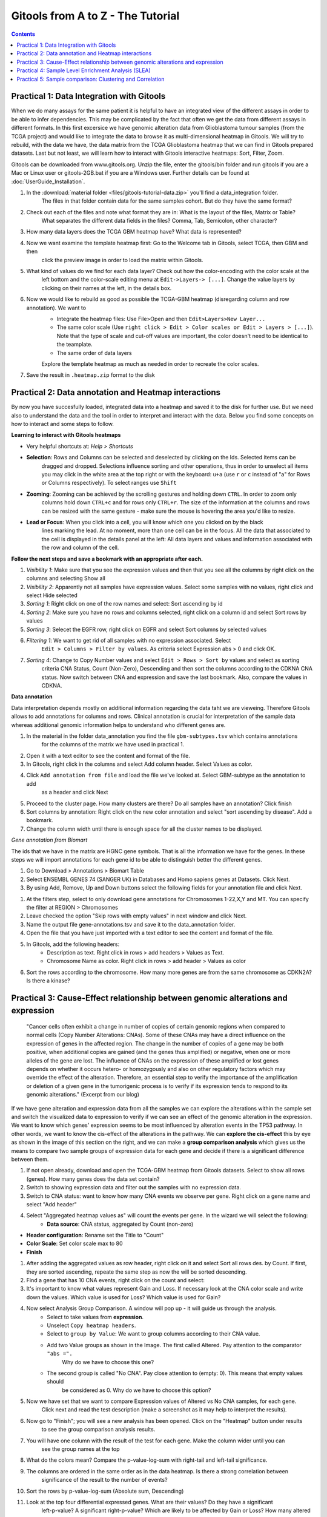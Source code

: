 =====================================
Gitools from A to Z - The Tutorial
=====================================


.. contents::

Practical 1: Data Integration with Gitools
.......................................................

When we do many assays for the same patient it is helpful to have an integrated view of the different assays in order
to be able to infer dependencies. This may be complicated by the fact that often we get the data from different assays
in different formats. In this first excersice we have genomic alteration data from Glioblastoma tumour samples
(from the TCGA project) and would like to integrate the data to browse it as multi-dimensional heatmap in Gitools.
We will try to rebuild, with the data we have, the data matrix from the TCGA Glioblastoma heatmap that we can find
in Gitools prepared datasets. Last but not least, we will learn how to interact with Gitools interactive heatmaps:
Sort, Filter, Zoom.

Gitools can be downloaded from www.gitools.org. Unzip the file, enter the gitools/bin folder and run gitools if you are
a Mac or Linux user or gitools-2GB.bat if you are a Windows user.
Further details can be found at :doc:`UserGuide_Installation`.

.. image:: img/multidimdata.png
    :width: 500px
    :align: right


#. In the :download:`material folder <files/gitools-tutorial-data.zip>` you'll find a data_integration folder.
    The files in that folder contain data for the same samples cohort. But do they have the same format?
#. Check out each of the files and note what format they are in: What is the layout of the files, Matrix or Table?
    What separates the different data fields in the files? Comma, Tab, Semicolon, other character?
#. How many data layers does the TCGA GBM heatmap have? What data is represented?
#. Now we want examine the template heatmap first: Go to the Welcome tab in Gitools, select TCGA, then GBM and then
    click the preview image in order to load the matrix within Gitools.
#. What kind of values do we find for each data layer? Check out how the color-encoding with the color scale at the
    left bottom and the color-scale editing menu at ``Edit->Layers-> [...]``. Change the value layers by clicking on
    their names at the left, in the details box.
#. Now we would like to rebuild as good as possible the TCGA-GBM heatmap (disregarding column and row annotation). We want to
    - Integrate the heatmap files: Use File>Open and then ``Edit>Layers>New Layer...``
    - The same color scale (Use ``right click > Edit > Color scales or Edit > Layers > [...]``). Note that the type of scale and cut-off values are important, the color doesn't need to be identical to the teamplate.
    - The same order of data layers
    Explore the template heatmap as much as needed in order to recreate the color scales.
#. Save the result in ``.heatmap.zip`` format to the disk


Practical 2: Data annotation and Heatmap interactions
.......................................................


By now you have succesfully loaded, integrated data into a heatmap and saved it to the disk for further use.
But we need also to understand the data and the tool in order to interpret and interact with the data.
Below you find some concepts on how to interact and some steps to follow.


**Learning to interact with Gitools heatmaps**

- Very helpful shortcuts at: *Help > Shortcuts*
- **Selection**: Rows and Columns can be selected and deselected by clicking on the Ids. Selected items can be
    dragged and dropped. Selections influence sorting and other operations, thus in order to unselect all items you
    may click in the white area at the top right or with the keyboard: ``u+a`` (use ``r`` or ``c`` instead of "a" for Rows or
    Columns respectively). To select ranges use ``Shift``
- **Zooming**: Zooming can be achieved by the scrolling gestures and holding down ``CTRL``. In order to zoom only
    columns hold down ``CTRL+c`` and for rows only ``CTRL+r``. The size of the information at the columns and rows can be
    resized with the same gesture - make sure the mouse is hovering the area you'd like to resize.
- **Lead or Focus**: When you click into a cell, you will know which one you clicked on by the black
    lines marking the lead. At no moment, more than one cell can be in the focus. All the data that
    associated to the cell is displayed in the details panel at the left: All data layers and values and
    information associated with the row and column of the cell.

**Follow the next steps and save a bookmark with an appropriate after each.**

#. *Visibility 1*: Make sure that you see the expression values and then that you see all the columns by right click on the columns and selecting Show all
#. *Visibility 2*: Apparently not all samples have expression values. Select some samples with no values, right click and select Hide selected
#. *Sorting 1*: Right click on one of the row names and select: Sort ascending by id
#. *Sorting 2*: Make sure you have no rows and columns selected, right click on a column id and select Sort rows by values
#. *Sorting 3*: Selecet the EGFR row, right click on EGFR and select Sort columns by selected values
#. *Filtering 1*: We want to get rid of all samples with no expression associated. Select
    ``Edit > Columns > Filter by values``. As criteria select Expression abs > 0 and click OK.
#. *Sorting 4*: Change to Copy Number values and select ``Edit > Rows > Sort by`` values and select as sorting
    criteria CNA Status, Count (Non-Zero), Descending and then sort the columns according to the CDKNA CNA status.
    Now switch between CNA and expression and save the last bookmark. Also, compare the values in CDKNA.

.. image:: img/annotationinteraction.png
    :width: 500px
    :align: right


**Data annotation**

Data interpretation depends mostly on additional information regarding the data taht we are vieweing. Therefore Gitools
allows to add annotations for columns and rows. Clinical annotation is crucial for interpretation of the sample data
whereas additional genomic information helps to understand who different genes are.

#. In the material in the folder data_annotation you find the file ``gbm-subtypes.tsv`` which contains annotations
    for the columns of the matrix we have used in practical 1.
#. Open it with a text editor to see the content and format of the file.
#. In Gitools, right click in the columns and select Add column header. Select Values as color.
#. Click ``Add annotation from file`` and load the file we've looked at. Select GBM-subtype as the annotation to add
    as a header and click Next
#. Proceed to the cluster page. How many clusters are there? Do all samples have an annotation? Click finish
#. Sort columns by annotation: Right click on the new color annotation and select "sort ascending by disease". Add a bookmark.
#. Change the column width until there is enough space for all the cluster names to be displayed.

*Gene annotation from Biomart*

The ids that we have in the matrix are HGNC gene symbols. That is all the information we have for the genes.
In these steps we will import annotations for each gene id to be able to distinguish better the different genes.

#. Go to Download > Annotations > Biomart Table
#. Select ENSEMBL GENES 74 (SANGER UK) in Databases and Homo sapiens genes at Datasets. Click Next.
#. By using Add, Remove, Up and Down buttons select the following fields for your annotation file and click Next.

.. image:: img/ScreenShotGitoolsImportGeneAnnotations.png
    :width: 500px
    :align: center

#. At the filters step, select to only download gene annotations for Chromosomes 1-22,X,Y and MT. You can specify the filter at REGION > Chromosomes
#. Leave checked the option "Skip rows with empty values" in next window and click Next.
#. Name the output file gene-annotations.tsv and save it to the data_annotation folder.
#. Open the file that you have just imported with a text editor to see the content and format of the file.
#. In Gitools, add the following headers:
    - Description as text. Right click in rows > add headers > Values as Text.
    - Chromosome Name as color. Right click in rows > add header > Values as color
#. Sort the rows according to the chromosome. How many more genes are from the same chromosome as CDKN2A? Is there a kinase?

Practical 3: Cause-Effect relationship between genomic alterations and expression
..........................................................................................

    "Cancer cells often exhibit a change in number of copies of certain genomic regions when compared to normal cells
    (Copy Number Alterations: CNAs). Some of these CNAs may have a direct influence on the expression of genes in
    the affected region. The change in the number of copies of a gene may be both positive, when additional copies
    are gained (and the genes thus amplified) or negative, when one or more alleles of the gene are lost. The influence
    of CNAs on the expression of these amplified or lost genes depends on whether it occurs hetero- or homozygously and
    also on other regulatory factors which may override the effect of the alteration. Therefore, an essential step to
    verify the importance of the amplification or deletion of a given gene in the tumorigenic process is to verify if
    its expression tends to respond to its genomic alterations." (Excerpt from our blog)

.. image:: img/cnv-effect.png
    :width: 500px
    :align: right

If we have gene alteration and expression data from all the samples we can explore the alterations within the
sample set and switch the visualized data to expression to verify if we can see an effect of the genomic
alteration in the expression. We want to know which genes' expression seems to be most influenced by
alteration events in the TP53 pathway. In other words, we want to know the cis-effect of the alterations in the pathway.
We can **explore the cis-effect** this by eye as shown in the image of this section on the right, and we can make a
**group comparison analysis** which gives us the means to compare two sample groups of expression data for each
gene and decide if there is a significant difference between them.


.. image:: img/cnagroups.png
    :width: 500px
    :align: right

#. If not open already, download and open the TCGA-GBM heatmap from Gitools datasets. Select to show all rows (genes). How many genes does the data set contain?
#. Switch to showing expression data and filter out the samples with no expression data.
#. Switch to CNA status: want to know how many CNA events we observe per gene. Right click on a gene name and select "Add header"
#. Select "Aggregated heatmap values as" will count the events per gene. In the wizard we will select the following:
    - **Data source**: CNA status, aggregated by Count (non-zero)
- **Header configuration**: Rename set the Title to "Count"
- **Color Scale**: Set color scale max to 80
- **Finish**
#. After adding the aggregated values as row header, right click on it and select Sort all rows des. by Count. If first, they are sorted ascending, repeate the same step as now the will be sorted descending.
#. Find a gene that has 10 CNA events, right click on the count and select:
#. It's important to know what values represent Gain and Loss. If necessary look at the CNA color scale and write down the values. Which value is used for Loss? Which value is used for Gain?
#. Now select Analysis Group Comparison. A window will pop up - it will guide us through the analysis.
    - Select to take values from **expression**.
    - Unselect ``Copy heatmap headers``.
    - Select to ``group by Value``: We want to group columns according to their CNA value.
    - Add two Value groups as shown in the Image. The first called Altered. Pay attention to the comparator ``"abs =".``
        Why do we have to choose this one?
    - The second group is called "No CNA". Pay close attention to (empty: 0). This means that empty values should
        be considered as 0. Why do we have to choose this option?
#. Now we have set that we want to compare Expression values of Altered vs No CNA samples, for each gene.
    Click next and read the test description (make a screenshot as it may help to interpret the results).
#. Now go to "Finish"; you will see a new analysis has been opened. Click on the "Heatmap" button under results
    to see the group comparison analysis results.
#. You will have one column with the result of the test for each gene. Make the column wider until you can
    see the group names at the top
#. What do the colors mean? Compare the p-value-log-sum with right-tail and left-tail significance.
#. The columns are ordered in the same order as in the data heatmap. Is there a strong correlation between
    significance of the result to the number of events?
#. Sort the rows by p-value-log-sum (Absolute sum, Descending)
#. Look at the top four differential expressed genes. What are their values? Do they have a significant
    left-p-value? A significant right-p-value? Which are likely to be affected by Gain or Loss? How many altered
    and unaltered samples have been observed for each of the genes?



Practical 4: Sample Level Enrichment Analysis (SLEA)
..........................................................................................


The Sample Level Enrichment Analysis (SLEA) allows us to collapse the expression level status from a group of
genes (as for example pathways) into a single row in the heatmap.

We will perform the SLEA with the Glioblastoma median-centered expression data. Additionally to that we need a
module file - the file that describes which gene groups (or modules) we want to analyze. We already prepared
a file containing some KEGG pathways modules in a Two-columns mapping (TCM) format (``kegg.pathways.tcm``).

Windows user may want to choose start Gitools with the .bat-file with 2GB RAM or more to speed up the calculations.

First let us prepare the data:

#. As data source we use the TCGA BRCA heatmap from Gitools heatmaps. (In the welcome tab Select: TCGA>Breast)
#. With the open heatmap we select to view the Expression data. As we can see, not all samples have expression data. We filter out those samples by selecting Edit > Columns > Filter by values. As filter criteria we select: Expression > 0.05, thus all columns with no values at all are autmoatically excluded.
#. Now, we select to show all rows by right clicking on a row and selecting Show all
#. As a last preparations step we want to export some sample annotations we will use in the result: Select the menu File > Export > Annotation, then visible columns, and finally select the id and iCluster to export to a text file with these two columns.

To perform SLEA in Gitools we will perform an enrichment analysis with continuous values since we want to measure the grade of enrichment rather than a boolean enriched or not. A step-by-step wizard will show up and will guide us through the analysis setup. For our SLEA we will need to do the following steps:

.. image:: img/SLEA-schematic.png
    :width: 500px
    :align: right

#. In the first page we can leave by default, no filtering options need to be applied
#. Select modules: Here we need to indicate which file contains the modules data with the five KEGG pathways (kegg.pathways.gmt). Leave the other options as by default.
#. Select the statistical test: On this page we need to select Z Score. Under normal circumstances you should not lower the sampling size - but for today's course we will set it to 1000, so that the analysis is calculated quickly; bear in mind, though, that the statistical significance of the results will not be as trustable. We recommend 10000 permutations for a final result, and 1000 for preliminary tests.

#. Select a directory to save the analysis results and hit finish.

Once you have the results, open them by going to "Heatmap" under "Results" in the new screen that appeared in Gitools. Remember that you can save the analysis and afterwards always open it again.

#. First, to put our data in context use the before exported file (iCluster-annotation) as column annotations and kegg.pathways.tcm.annotions.tsv to add the annotation as colored labels and text respecitvely.
#. To get to know the data: what are the values of N and Z-Score for the first sample TCGA-A8-A08H in Cell adhesion molecules (hsa04514)? Are then Oxidative stress genes in that sample up or down-regulated? Is there a p-value which confirms if the mis-regulation is significant?
#. Change the width of the cells so that you can see all the samples on the screen. If it helps to see the data better, deactivate the columns grid of the heatmap.
#. Are there pathways that are clearly up- or down-regulated? If not, proceed with the following steps.
#. We will try to get a clearer picture of the data by looking at it in the context of clinical annotations. Since you have added before a color annoatation for GBM-subtype, click on the annotation and select: Sort ascending by icluster
#. Can you see pathways that show a specific pattern of mis-regulation for clusters now?
#. Save the results heatmap for later use

Practical 5: Sample comparison: Clustering and Correlation
..........................................................................................


**Correlation**
The SLEA result from step 4 already reveals that different samples have different expression levels for some pathways. The clusters from the iCluster analysis already reveals that there are groups of samples that seem similar one to another. If we are not happy with the grouping, we have other options of comparing the samples: we can cluster similar samples together or we can perform a correlation analysis which gives a result of similarity measures of samples.
Correlations

#. To performa a correlation analisys select Analysis > Correlation
#. Choose the z-score values to correlate and perform the analysis.
#. Open the result heatmap. It is a triangular heatmap that gives the correlation for each sample combination.
#. Annotate the columns and rows with iCluster. Thus you can see which samples from which clusters correlate or anti-correlate.

.. image:: img/correlations.png
    :width: 500px
    :align: right

**Clustering**

You can choose to do a clustering with either the SLEA-result or the correlation of the samples. As a start we can do a hierarchical clustering with the SLEA-result samples.

#. Select Analysis > Clustering.
#. Select as Method Hierarchical and as value z-score.
#. For continuous values, the distance and link type are already well chosen by default. Click finish.
#. A new tab will open with the exact tree of hierarchies. You may leave it open for later consulting. It cannot be displayed directly on the heatmap since any change to the sample order invalidates it.
#. Change to the heatmap and see that colors representing the tree clustering have been added to the samples. Ten different levels are being displayed.. at the top the more specific leaves of the clustering tree. The samples with more white (empty) clusters are the ones considered more outliers.
#. Note that a bookmark has been added with the clustering order stored.
#. Similar samples should be clustered together.

.. image:: img/hierarchical-clustering.png
    :width: 500px
    :align: right

With the correlation result we could to the same, but it is computationally very expensive. Therefore we choose to do a K-means clustering.

    #. When doing a K-means clustering, we need to choose how many clusters we want to have. Check the hierarchical clustering at level 5 or 6 and decide a good number of clusters.
    #. Select Analysis > Clustering
    #. Select the K-means clustering for z-scores and columns.
    #. In the settings of the clustering change the num. clusters to the number you decided and click finish.
    #. Similar samples should be clustered together, which you can see along the diagonal where similarity triangles accumulate

